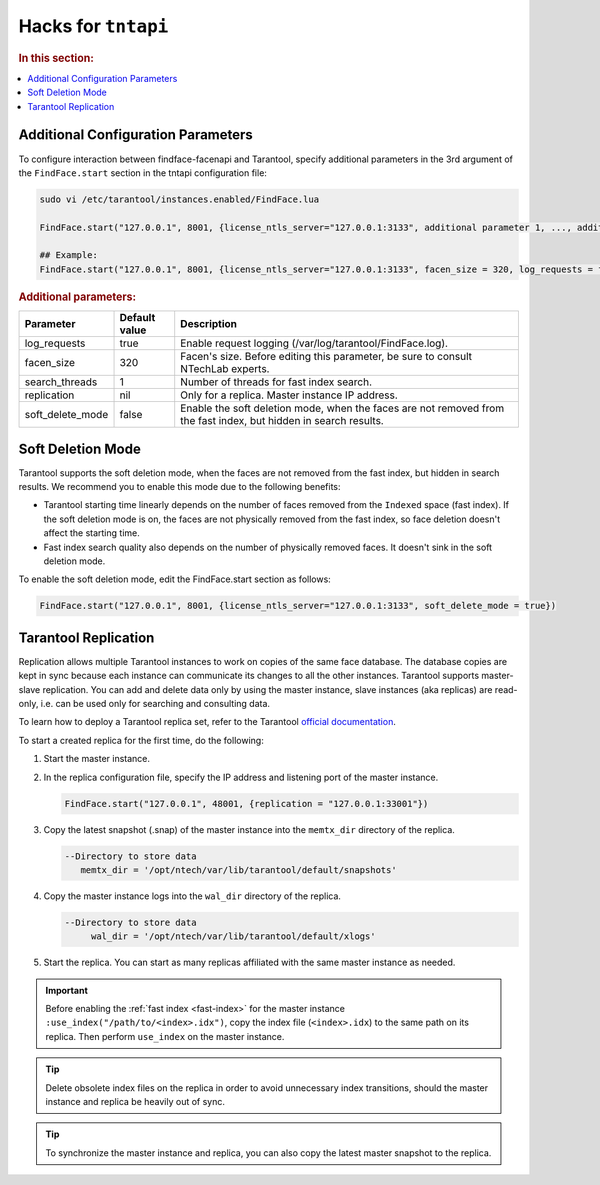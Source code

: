 .. _tntapi-add:

Hacks for ``tntapi`` 
===================================================

.. rubric:: In this section:

.. contents::
   :local:


Additional Configuration Parameters
-----------------------------------------------

To configure interaction between findface-facenapi and Tarantool, specify additional parameters in the 3rd argument of the ``FindFace.start`` section in the tntapi configuration file:

.. code::

    sudo vi /etc/tarantool/instances.enabled/FindFace.lua

    FindFace.start("127.0.0.1", 8001, {license_ntls_server="127.0.0.1:3133", additional parameter 1, ..., additional parameter N})

    ## Example:
    FindFace.start("127.0.0.1", 8001, {license_ntls_server="127.0.0.1:3133", facen_size = 320, log_requests = false})

.. rubric:: Additional parameters:  


+----------------------+-----------------+--------------------------------------------------------------------------------------------------------------------+
| Parameter            | Default value   | Description                                                                                                        |
+======================+=================+====================================================================================================================+
| log\_requests        | true            | Enable request logging (/var/log/tarantool/FindFace.log).                                                          |
+----------------------+-----------------+--------------------------------------------------------------------------------------------------------------------+
| facen\_size          | 320             | Facen's size. Before editing this parameter, be sure to consult NTechLab experts.                                  |
+----------------------+-----------------+--------------------------------------------------------------------------------------------------------------------+
| search\_threads      | 1               | Number of threads for fast index search.                                                                           |
+----------------------+-----------------+--------------------------------------------------------------------------------------------------------------------+
| replication          | nil             | Only for a replica. Master instance IP address.                                                                    |
+----------------------+-----------------+--------------------------------------------------------------------------------------------------------------------+
| soft\_delete\_mode   | false           | Enable the soft deletion mode, when the faces are not removed from the fast index, but hidden in search results.   |
+----------------------+-----------------+--------------------------------------------------------------------------------------------------------------------+

Soft Deletion Mode
------------------------------

Tarantool supports the soft deletion mode, when the faces are not removed from the fast index, but hidden in search results. We recommend you to enable this mode due to the following benefits:

* Tarantool starting time linearly depends on the number of faces removed from the ``Indexed`` space (fast index). If the soft deletion mode is on, the faces are not physically removed from the fast index, so face deletion doesn't affect the starting time.
* Fast index search quality also depends on the number of physically removed faces. It doesn't sink in the soft deletion mode. 

To enable the soft deletion mode, edit the FindFace.start section as follows:

.. code::

    FindFace.start("127.0.0.1", 8001, {license_ntls_server="127.0.0.1:3133", soft_delete_mode = true})

Tarantool Replication
------------------------------

Replication allows multiple Tarantool instances to work on copies of the same face database. The database copies are kept in sync because each
instance can communicate its changes to all the other instances. Tarantool supports master-slave replication. You can add and delete data
only by using the master instance, slave instances (aka replicas) are read-only, i.e. can be used only for searching and consulting data.

To learn how to deploy a Tarantool replica set, refer to the Tarantool `official documentation <https://tarantool.org/en/doc/1.7/singlehtml.html#document-doc/1.7/book/replication/index>`__.

To start a created replica for the first time, do the following:

#. Start the master instance.
#. In the replica configuration file, specify the IP address and listening port of the master instance.

   .. code::

       FindFace.start("127.0.0.1", 48001, {replication = "127.0.0.1:33001"}) 

#. Copy the latest snapshot (.snap) of the master instance into the ``memtx_dir`` directory of the replica.

   .. code::

        --Directory to store data
           memtx_dir = '/opt/ntech/var/lib/tarantool/default/snapshots'

#. Copy the master instance logs into the ``wal_dir`` directory of the replica.

   .. code::

       --Directory to store data
            wal_dir = '/opt/ntech/var/lib/tarantool/default/xlogs'

#. Start the replica. You can start as many replicas affiliated with the same master instance as needed.
   
.. important::
      Before enabling the :ref:`fast index <fast-index>` for the master instance ``:use_index("/path/to/<index>.idx")``, copy the index file (``<index>.idx``) to the same path on its replica. Then perform ``use_index`` on the master instance.

.. tip::
    Delete obsolete index files on the replica in order to avoid unnecessary index transitions, should the master instance and replica be heavily out of sync.

.. tip::
    To synchronize the master instance and replica, you can also copy the latest master snapshot to the replica.


